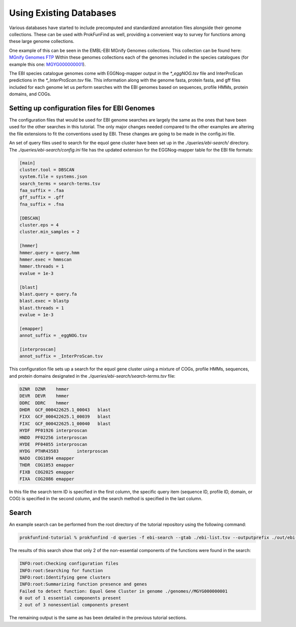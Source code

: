 *************************
Using Existing Databases
*************************

Various databases have started to include precomputed and standardized
annotation files alongside their genome collections. These can be used with
ProkFunFind as well, providing a convenient way to survey for functions among
these large genome collections.

One example of this can be seen in the EMBL-EBI MGnify Genomes collections. This
collection can be found here:
`MGnify Genomes FTP <http://ftp.ebi.ac.uk/pub/databases/metagenomics/mgnify_genomes/>`_
Within these genomes collections each of the genomes included in the species
catalogues (for example this one: `MGYG000000001 <http://ftp.ebi.ac.uk/pub/databases/metagenomics/mgnify_genomes/human-gut/v2.0/species_catalogue/MGYG0000000/MGYG000000001/genome/>`_).

The EBI species catalogue genomes come with EGGNog-mapper output in the `*_eggNOG.tsv`
file and InterProScan predictions in the `*_InterProScan.tsv` file. This information
along with the genome fasta, protein fasta, and gff files included for each genome
let us perform searches with the EBI genomes based on sequences, profile HMMs,
protein domains, and COGs.

Setting up configuration files for EBI Genomes
###############################################
The configuration files that would be used for EBI genome searches are largely
the same as the ones that have been used for the other searches in this tutorial.
The only major changes needed compared to the other examples are altering the
file extensions to fit the conventions used by EBI. These changes are going
to be made in the config.ini file.

An set of query files used to search for the equol gene cluster have been set up
in the `./queries/ebi-search/` directory. The `./queries/ebi-search/config.ini`
file has the updated extension for the EGGNog-mapper table
for the EBI file formats:

.. code-block::

  [main]
  cluster.tool = DBSCAN
  system.file = systems.json
  search_terms = search-terms.tsv
  faa_suffix = .faa
  gff_suffix = .gff
  fna_suffix = .fna

  [DBSCAN]
  cluster.eps = 4
  cluster.min_samples = 2

  [hmmer]
  hmmer.query = query.hmm
  hmmer.exec = hmmscan
  hmmer.threads = 1
  evalue = 1e-3

  [blast]
  blast.query = query.fa
  blast.exec = blastp
  blast.threads = 1
  evalue = 1e-3

  [emapper]
  annot_suffix = _eggNOG.tsv

  [interproscan]
  annot_suffix = _InterProScan.tsv

This configuration file sets up a search for the equol gene cluster using a
mixture of COGs, profile HMMs, sequences, and protein domains designated in
the `./queries/ebi-search/search-terms.tsv` file:

.. code-block::

  DZNR	DZNR	hmmer
  DEVR	DEVR	hmmer
  DDRC	DDRC	hmmer
  DHDR	GCF_000422625.1_00043	blast
  FIXX	GCF_000422625.1_00039	blast
  FIXC	GCF_000422625.1_00040	blast
  HYDF	PF01926	interproscan
  HNDD	PF02256	interproscan
  HYDE	PF04055	interproscan
  HYDG	PTHR43583	interproscan
  NADO	COG1894	emapper
  THDR	COG1053	emapper
  FIXB	COG2025	emapper
  FIXA	COG2086	emapper

In this file the search term ID is specified in the first column,
the specific query item (sequence ID, profile ID, domain, or COG) is
specified in the second column, and the search method is specified in
the last column.

Search
######
An example search can be performed from the root directory of the tutorial
repository using the following command:

.. code-block::

  prokfunfind-tutorial % prokfunfind -d queries -f ebi-search --gtab ./ebi-list.tsv --outputprefix ./out/ebi-search/ebi

The results of this search show that only 2 of the non-essential components of
the functions were found in the search:

.. code-block::

  INFO:root:Checking configuration files
  INFO:root:Searching for function
  INFO:root:Identifying gene clusters
  INFO:root:Summarizing function presence and genes
  Failed to detect function: Equol Gene Cluster in genome ./genomes//MGYG000000001
  0 out of 1 essential components present
  2 out of 3 nonessential components present

The remaining output is the same as has been detailed in the previous tutorial
sections.
